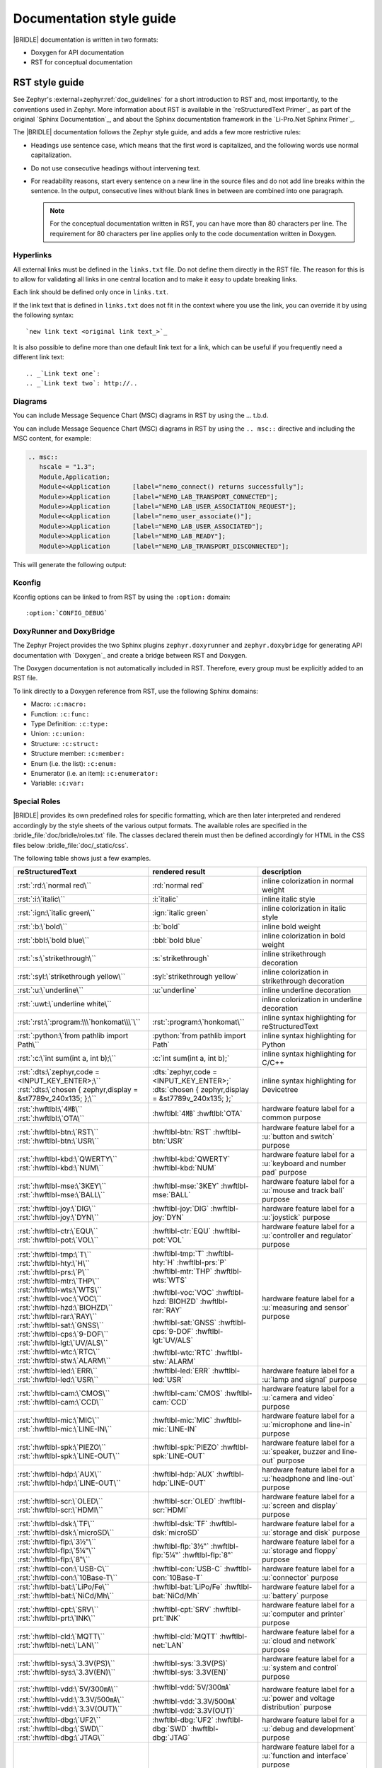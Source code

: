 .. _doc_styleguide:

Documentation style guide
#########################

|BRIDLE| documentation is written in two formats:

* Doxygen for API documentation
* RST for conceptual documentation

RST style guide
***************

See Zephyr's :external+zephyr:ref:`doc_guidelines` for a short introduction to
RST and, most importantly, to the conventions used in Zephyr. More information
about RST is available in the `reStructuredText Primer`_ as part of the original
`Sphinx Documentation`_, and about the Sphinx documentation framework in the
`Li-Pro.Net Sphinx Primer`_.

The |BRIDLE| documentation follows the Zephyr style guide, and adds a few more
restrictive rules:

* Headings use sentence case, which means that the first word is capitalized,
  and the following words use normal capitalization.
* Do not use consecutive headings without intervening text.
* For readability reasons, start every sentence on a new line in the source
  files and do not add line breaks within the sentence. In the output,
  consecutive lines without blank lines in between are combined into one
  paragraph.

  .. note::

     For the conceptual documentation written in RST, you can have more than
     80 characters per line. The requirement for 80 characters per line applies
     only to the code documentation written in Doxygen.

Hyperlinks
==========

All external links must be defined in the ``links.txt`` file. Do not define
them directly in the RST file. The reason for this is to allow for validating
all links in one central location and to make it easy to update breaking links.

Each link should be defined only once in ``links.txt``.

If the link text that is defined in ``links.txt`` does not fit in the context
where you use the link, you can override it by using the following syntax::

   `new link text <original link text_>`_

It is also possible to define more than one default link text for a link, which
can be useful if you frequently need a different link text::

   .. _`Link text one`:
   .. _`Link text two`: http://..

Diagrams
========

You can include Message Sequence Chart (MSC) diagrams in RST by using the
... t.b.d.

You can include Message Sequence Chart (MSC) diagrams in RST by using the
``.. msc::`` directive and including the MSC content, for example:

.. code-block:: python

   .. msc::
      hscale = "1.3";
      Module,Application;
      Module<<Application      [label="nemo_connect() returns successfully"];
      Module>>Application      [label="NEMO_LAB_TRANSPORT_CONNECTED"];
      Module>>Application      [label="NEMO_LAB_USER_ASSOCIATION_REQUEST"];
      Module<<Application      [label="nemo_user_associate()"];
      Module>>Application      [label="NEMO_LAB_USER_ASSOCIATED"];
      Module>>Application      [label="NEMO_LAB_READY"];
      Module>>Application      [label="NEMO_LAB_TRANSPORT_DISCONNECTED"];

This will generate the following output:

.. msc::
   hscale = "1.3";
   Module,Application;
   Module<<Application      [label="nemo_connect() returns successfully"];
   Module>>Application      [label="NEMO_LAB_TRANSPORT_CONNECTED"];
   Module>>Application      [label="NEMO_LAB_USER_ASSOCIATION_REQUEST"];
   Module<<Application      [label="nemo_user_associate()"];
   Module>>Application      [label="NEMO_LAB_USER_ASSOCIATED"];
   Module>>Application      [label="NEMO_LAB_READY"];
   Module>>Application      [label="NEMO_LAB_TRANSPORT_DISCONNECTED"];

Kconfig
=======

Kconfig options can be linked to from RST by using the ``:option:`` domain::

   :option:`CONFIG_DEBUG`

DoxyRunner and DoxyBridge
=========================

The Zephyr Project provides the two Sphinx plugins ``zephyr.doxyrunner`` and
``zephyr.doxybridge`` for generating API documentation with `Doxygen`_ and
create a bridge between RST and Doxygen.

The Doxygen documentation is not automatically included in RST. Therefore,
every group must be explicitly added to an RST file.

.. code-block:: python
   :caption: Example of how to include a Doxygen group

   .. doxygengroup:: nemo_lab_transport
      :project: bridle

To link directly to a Doxygen reference from RST, use the following
Sphinx domains:

* Macro: ``:c:macro:``
* Function: ``:c:func:``
* Type Definition: ``:c:type:``
* Union: ``:c:union:``
* Structure: ``:c:struct:``
* Structure member: ``:c:member:``
* Enum (i.e. the list): ``:c:enum:``
* Enumerator (i.e. an item): ``:c:enumerator:``
* Variable: ``:c:var:``

Special Roles
=============

|BRIDLE| provides its own predefined roles for specific formatting, which
are then later interpreted and rendered accordingly by the style sheets of
the various output formats. The available roles are specified in the
:bridle_file:`doc/bridle/roles.txt` file. The classes declared therein
must then be defined accordingly for HTML in the CSS files below
:bridle_file:`doc/_static/css`.

The following table shows just a few examples.

.. list-table::
   :header-rows: 1

   * - reStructuredText
     - rendered result
     - description

   * - :rst:`:rd:\`normal red\``
     - :rd:`normal red`
     - inline colorization in normal weight

   * - :rst:`:i:\`italic\``
     - :i:`italic`
     - inline italic style

   * - :rst:`:ign:\`italic green\``
     - :ign:`italic green`
     - inline colorization in italic style

   * - :rst:`:b:\`bold\``
     - :b:`bold`
     - inline bold weight

   * - :rst:`:bbl:\`bold blue\``
     - :bbl:`bold blue`
     - inline colorization in bold weight

   * - :rst:`:s:\`strikethrough\``
     - :s:`strikethrough`
     - inline strikethrough decoration

   * - :rst:`:syl:\`strikethrough yellow\``
     - :syl:`strikethrough yellow`
     - inline colorization in strikethrough decoration

   * - :rst:`:u:\`underline\``
     - :u:`underline`
     - inline underline decoration

   * - :rst:`:uwt:\`underline white\``
     - .. rst-class:: lightgray-box

          :uwt:`underline white`

     - inline colorization in underline decoration

   * - :rst:`:rst:\`:program:\\\`honkomat\\\`\``
     - :rst:`:program:\`honkomat\``
     - inline syntax highlighting for reStructuredText

   * - :rst:`:python:\`from pathlib import Path\``
     - :python:`from pathlib import Path`
     - inline syntax highlighting for Python

   * - :rst:`:c:\`int sum(int a, int b);\``
     - :c:`int sum(int a, int b);`
     - inline syntax highlighting for C/C++

   * - | :rst:`:dts:\`zephyr,code = <INPUT_KEY_ENTER>;\``
       | :rst:`:dts:\`chosen { zephyr,display = &st7789v_240x135; };\``
     - | :dts:`zephyr,code = <INPUT_KEY_ENTER>;`
       | :dts:`chosen { zephyr,display = &st7789v_240x135; };`
     - inline syntax highlighting for Devicetree

   * - | :rst:`:hwftlbl:\`4㎆\``
       | :rst:`:hwftlbl:\`OTA\``

     - :hwftlbl:`4㎆`
       :hwftlbl:`OTA`

     - hardware feature label for a common purpose

   * - | :rst:`:hwftlbl-btn:\`RST\``
       | :rst:`:hwftlbl-btn:\`USR\``

     - :hwftlbl-btn:`RST`
       :hwftlbl-btn:`USR`

     - hardware feature label for a :u:`button and switch` purpose

   * - | :rst:`:hwftlbl-kbd:\`QWERTY\``
       | :rst:`:hwftlbl-kbd:\`NUM\``

     - :hwftlbl-kbd:`QWERTY`
       :hwftlbl-kbd:`NUM`

     - hardware feature label for a :u:`keyboard and number pad` purpose

   * - | :rst:`:hwftlbl-mse:\`3KEY\``
       | :rst:`:hwftlbl-mse:\`BALL\``

     - :hwftlbl-mse:`3KEY`
       :hwftlbl-mse:`BALL`

     - hardware feature label for a :u:`mouse and track ball` purpose

   * - | :rst:`:hwftlbl-joy:\`DIG\``
       | :rst:`:hwftlbl-joy:\`DYN\``

     - :hwftlbl-joy:`DIG`
       :hwftlbl-joy:`DYN`

     - hardware feature label for a :u:`joystick` purpose

   * - | :rst:`:hwftlbl-ctr:\`EQU\``
       | :rst:`:hwftlbl-pot:\`VOL\``

     - :hwftlbl-ctr:`EQU`
       :hwftlbl-pot:`VOL`

     - hardware feature label for a :u:`controller and regulator` purpose

   * - | :rst:`:hwftlbl-tmp:\`T\``
       | :rst:`:hwftlbl-hty:\`H\``
       | :rst:`:hwftlbl-prs:\`P\``
       | :rst:`:hwftlbl-mtr:\`THP\``
       | :rst:`:hwftlbl-wts:\`WTS\``
       | :rst:`:hwftlbl-voc:\`VOC\``
       | :rst:`:hwftlbl-hzd:\`BIOHZD\``
       | :rst:`:hwftlbl-rar:\`RAY\``
       | :rst:`:hwftlbl-sat:\`GNSS\``
       | :rst:`:hwftlbl-cps:\`9-DOF\``
       | :rst:`:hwftlbl-lgt:\`UV/ALS\``
       | :rst:`:hwftlbl-wtc:\`RTC\``
       | :rst:`:hwftlbl-stw:\`ALARM\``

     - :hwftlbl-tmp:`T`
       :hwftlbl-hty:`H`
       :hwftlbl-prs:`P`
       :hwftlbl-mtr:`THP`
       :hwftlbl-wts:`WTS`

       :hwftlbl-voc:`VOC`
       :hwftlbl-hzd:`BIOHZD`
       :hwftlbl-rar:`RAY`

       :hwftlbl-sat:`GNSS`
       :hwftlbl-cps:`9-DOF`
       :hwftlbl-lgt:`UV/ALS`

       :hwftlbl-wtc:`RTC`
       :hwftlbl-stw:`ALARM`

     - hardware feature label for a :u:`measuring and sensor` purpose

   * - | :rst:`:hwftlbl-led:\`ERR\``
       | :rst:`:hwftlbl-led:\`USR\``

     - :hwftlbl-led:`ERR`
       :hwftlbl-led:`USR`

     - hardware feature label for a :u:`lamp and signal` purpose

   * - | :rst:`:hwftlbl-cam:\`CMOS\``
       | :rst:`:hwftlbl-cam:\`CCD\``

     - :hwftlbl-cam:`CMOS`
       :hwftlbl-cam:`CCD`

     - hardware feature label for a :u:`camera and video` purpose

   * - | :rst:`:hwftlbl-mic:\`MIC\``
       | :rst:`:hwftlbl-mic:\`LINE-IN\``

     - :hwftlbl-mic:`MIC`
       :hwftlbl-mic:`LINE-IN`

     - hardware feature label for a :u:`microphone and line-in` purpose

   * - | :rst:`:hwftlbl-spk:\`PIEZO\``
       | :rst:`:hwftlbl-spk:\`LINE-OUT\``

     - :hwftlbl-spk:`PIEZO`
       :hwftlbl-spk:`LINE-OUT`

     - hardware feature label for a :u:`speaker, buzzer and line-out` purpose

   * - | :rst:`:hwftlbl-hdp:\`AUX\``
       | :rst:`:hwftlbl-hdp:\`LINE-OUT\``

     - :hwftlbl-hdp:`AUX`
       :hwftlbl-hdp:`LINE-OUT`

     - hardware feature label for a :u:`headphone and line-out` purpose

   * - | :rst:`:hwftlbl-scr:\`OLED\``
       | :rst:`:hwftlbl-scr:\`HDMI\``

     - :hwftlbl-scr:`OLED`
       :hwftlbl-scr:`HDMI`

     - hardware feature label for a :u:`screen and display` purpose

   * - | :rst:`:hwftlbl-dsk:\`TF\``
       | :rst:`:hwftlbl-dsk:\`microSD\``

     - :hwftlbl-dsk:`TF`
       :hwftlbl-dsk:`microSD`

     - hardware feature label for a :u:`storage and disk` purpose

   * - | :rst:`:hwftlbl-flp:\`3½‟\``
       | :rst:`:hwftlbl-flp:\`5¼‟\``
       | :rst:`:hwftlbl-flp:\`8‟\``

     - :hwftlbl-flp:`3½‟`
       :hwftlbl-flp:`5¼‟`
       :hwftlbl-flp:`8‟`

     - hardware feature label for a :u:`storage and floppy` purpose

   * - | :rst:`:hwftlbl-con:\`USB-C\``
       | :rst:`:hwftlbl-con:\`10Base-T\``

     - :hwftlbl-con:`USB-C`
       :hwftlbl-con:`10Base-T`

     - hardware feature label for a :u:`connector` purpose

   * - | :rst:`:hwftlbl-bat:\`LiPo/Fe\``
       | :rst:`:hwftlbl-bat:\`NiCd/Mh\``

     - :hwftlbl-bat:`LiPo/Fe`
       :hwftlbl-bat:`NiCd/Mh`

     - hardware feature label for a :u:`battery` purpose

   * - | :rst:`:hwftlbl-cpt:\`SRV\``
       | :rst:`:hwftlbl-prt:\`INK\``

     - :hwftlbl-cpt:`SRV`
       :hwftlbl-prt:`INK`

     - hardware feature label for a :u:`computer and printer` purpose

   * - | :rst:`:hwftlbl-cld:\`MQTT\``
       | :rst:`:hwftlbl-net:\`LAN\``

     - :hwftlbl-cld:`MQTT`
       :hwftlbl-net:`LAN`

     - hardware feature label for a :u:`cloud and network` purpose

   * - | :rst:`:hwftlbl-sys:\`3.3V(PS)\``
       | :rst:`:hwftlbl-sys:\`3.3V(EN)\``

     - :hwftlbl-sys:`3.3V(PS)`
       :hwftlbl-sys:`3.3V(EN)`

     - hardware feature label for a :u:`system and control` purpose

   * - | :rst:`:hwftlbl-vdd:\`5V/300㎃\``
       | :rst:`:hwftlbl-vdd:\`3.3V/500㎃\``
       | :rst:`:hwftlbl-vdd:\`3.3V(OUT)\``

     - :hwftlbl-vdd:`5V/300㎃`

       :hwftlbl-vdd:`3.3V/500㎃`
       :hwftlbl-vdd:`3.3V(OUT)`

     - hardware feature label for a :u:`power and voltage distribution` purpose

   * - | :rst:`:hwftlbl-dbg:\`UF2\``
       | :rst:`:hwftlbl-dbg:\`SWD\``
       | :rst:`:hwftlbl-dbg:\`JTAG\``

     - :hwftlbl-dbg:`UF2`
       :hwftlbl-dbg:`SWD`
       :hwftlbl-dbg:`JTAG`

     - hardware feature label for a :u:`debug and development` purpose

   * - | :rst:`:hwftlbl-pio:\`20\``
       | :rst:`:hwftlbl-pwm:\`16\``
       | :rst:`:hwftlbl-pcm:\`1\``
       | :rst:`:hwftlbl-dac:\`2\``
       | :rst:`:hwftlbl-adc:\`4\``
       | :rst:`:hwftlbl-i2s:\`1\``
       | :rst:`:hwftlbl-i2c:\`1\``
       | :rst:`:hwftlbl-spi:\`2\``
       | :rst:`:hwftlbl-hsi:\`2\``
       | :rst:`:hwftlbl-can:\`2\``
       | :rst:`:hwftlbl-uart:\`2\``
       | :rst:`:hwftlbl-usart:\`2\``
       | :rst:`:hwftlbl-mmc:\`1\``
       | :rst:`:hwftlbl-sdc:\`1\``
       | :rst:`:hwftlbl-tfc:\`1\``
       | :rst:`:hwftlbl-csi:\`1\``
       | :rst:`:hwftlbl-dsi:\`1\``
       | :rst:`:hwftlbl-dpp:\`1\``
       | :rst:`:hwftlbl-tsi:\`1\``

     - :hwftlbl-pio:`20`
       :hwftlbl-pwm:`16`
       :hwftlbl-pcm:`1`

       :hwftlbl-dac:`2`
       :hwftlbl-adc:`4`

       :hwftlbl-i2s:`1`
       :hwftlbl-i2c:`1`
       :hwftlbl-spi:`2`
       :hwftlbl-hsi:`2`

       :hwftlbl-can:`2`
       :hwftlbl-uart:`2`
       :hwftlbl-usart:`2`

       :hwftlbl-mmc:`1`
       :hwftlbl-sdc:`1`
       :hwftlbl-tfc:`1`

       :hwftlbl-csi:`1`
       :hwftlbl-dsi:`1`
       :hwftlbl-dpp:`1`
       :hwftlbl-tsi:`1`

     - hardware feature label for a :u:`function and interface` purpose

       - Total number of PIO (Parallel In-/Output)
       - Total number of PWM (Pulse-Width Modulation)
       - Total number of PCM (Pulse-Code Modulation)
       - Total number of DAC (Digital-to-Analog Converter)
       - Total number of ADC (Analog-to-Digital Converter)
       - Total number of I2S (Inter-IC Sound)
       - Total number of I2C (Inter-Integrated Circuit)
       - Total number of SPI (Serial Peripheral Interface)
       - Total number of HSI (High-Speed Synchronous Serial Interface)
       - Total number of CAN (Controller Area Network)
       - Total number of UART (Universal Asynchronous Receiver-Transmitter)
       - Total number of USART (Universal Synchronous and Asynchronous Receiver-Transmitter)
       - Total number of MMC/SD/TF (Multi-Media-/Secure-Digital-Card or TransFlash)
       - Total number of CSI (Camera Sensor Interface, e.g. MIPI)
       - Total number of DSI (Display Serial Interface, e.g. MIPI)
       - Total number of DPP (Display Parallel Port, e.g. RGB444/HS/VS/CLK)
       - Total number of TS (Touch-Screen Interface)

   * - | :rst:`:rpi-pico-gnd:\`GND\``
       | :rst:`:rpi-pico-vdd:\`VSYS\``

     - :rpi-pico-gnd:`GND`

       :rpi-pico-vdd:`VSYS`

     - Raspberry Pi Pico :u:`signal line label` special purpose

       - Total number of GND (Ground potential)
       - Total number of VSYS (Voltage level of System)

   * - | :rst:`:rpi-pico-sys:\`RUN\``
       | :rst:`:rpi-pico-swd:\`SWCLK\``

     - :rpi-pico-sys:`RUN`

       :rpi-pico-swd:`SWCLK`

     - Raspberry Pi Pico :u:`signal line label` special purpose

       - Total number of RUN (Reset)
       - Total number of SWCLK (Serial Wire Clock)

   * - | :rst:`:rpi-pico-pio:\`GPIO28\``
       | :rst:`:rpi-pico-pwm:\`PWM12\``
       | :rst:`:rpi-pico-adc:\`ADC_CH2\``

     - :rpi-pico-pio:`GPIO28`

       :rpi-pico-pwm:`PWM12`

       :rpi-pico-adc:`ADC_CH2`

     - Raspberry Pi Pico :u:`signal line label` special purpose

       - Total number of GPIO28 (General Purpose I/O line ``28``)
       - Total number of PWM12 (PWM output line ``12``)
       - Total number of ADC_CH2 (ADC input channel ``2``)

   * - | :rst:`:rpi-pico-spi-dfl:\`SPI0_SCK\``
       | :rst:`:rpi-pico-spi:\`SPI1_CSN\``

     - :rpi-pico-spi-dfl:`SPI0_SCK`

       :rpi-pico-spi:`SPI1_CSN`

     - Raspberry Pi Pico :u:`signal line label` special purpose

       - Total number of SPI0_SCK (Serial Clock line on default SPI ``0``)
       - Total number of SPI1_CSN (Chip Select Negative line on SPI ``1``)

   * - | :rst:`:rpi-pico-i2c-dfl:\`I2C0_SDA\``
       | :rst:`:rpi-pico-i2c:\`I2C1_SCL\``

     - :rpi-pico-i2c-dfl:`I2C0_SDA`

       :rpi-pico-i2c:`I2C1_SCL`

     - Raspberry Pi Pico :u:`signal line label` special purpose

       - Total number of I2C0_SDA (Serial Data line on default I2C ``0``)
       - Total number of I2C1_SCL (Serial Clock line on I2C ``1``)

   * - | :rst:`:rpi-pico-can-dfl:\`CAN0_TX\``
       | :rst:`:rpi-pico-can:\`CAN1_RX\``

     - :rpi-pico-can-dfl:`CAN0_TX`

       :rpi-pico-can:`CAN1_RX`

     - Raspberry Pi Pico :u:`signal line label` special purpose

       - Total number of CAN0_TX (Data Transmit line on default CAN ``0``)
       - Total number of CAN1_RX (Data Receive line on CAN ``1``)

   * - | :rst:`:rpi-pico-uart-dfl:\`UART0_TX\``
       | :rst:`:rpi-pico-uart:\`UART1_RX\``

     - :rpi-pico-uart-dfl:`UART0_TX`

       :rpi-pico-uart:`UART1_RX`

     - Raspberry Pi Pico :u:`signal line label` special purpose

       - Total number of UART0_TX (Data Transmit line on default UART ``0``)
       - Total number of UART1_RX (Data Receive line on UART ``1``)

Special Replacements
====================

Special technical or domain specific UNICODE characters can be used by
replacements without having to know their exact numeric code when entering
text. For this purpose, the individually maintained list exists in the file
:bridle_file:`doc/bridle/unicode.txt`.

The following table shows just a few examples.

.. list-table::
   :header-rows: 1

   * - reStructuredText
     - rendered result
     - unicode
     - description

   * - :rst:`Lorem |nbsp| |nbsp| |nbsp| ipsum`
     - Lorem |nbsp| |nbsp| |nbsp| ipsum
     - U+000A0
     - nob-space / non-breaking space

   * - :rst:`|curs|`
     - |curs|
     - U+000A4
     - currency sign (the old German "pig")

   * - :rst:`|copy|`
     - |copy|
     - U+000A9
     - copyright sign

   * - :rst:`|regs|`
     - |regs|
     - U+000AE
     - registered sign

   * - :rst:`|!!| / |!?|`
     - |!!| / |!?|
     - U+0203C, U+02049
     - double exclamation  and exclamation questionmark

   * - :rst:`|?| / |!|`
     - |?| / |!|
     - U+02753, U+02757
     - red question and exclamation mark

   * - :rst:`|candle| |star| |open book|`
     - |candle| |star| |open book|
     - U+1F56F, U+02B50, U+1F4D6
     - Emojis: candle, star, open book

   * - :rst:`|secret| |free of charge| |open for business| |passing grade|`
     - |secret| |free of charge| |open for business| |passing grade|
     - U+03299, U+1F21A, U+1F23A, U+1F234
     - CJK signes: secret, free of charge, open for business, passing grade

   * - :rst:`|oneq|`
     - |oneq|
     - U+000BC
     - vulgar fraction one quarter

   * - :rst:`|oneq|`
     - |oneq|
     - U+000BC
     - vulgar fraction one quarter

   * - :rst:`|oneh|`
     - |oneh|
     - U+000BD
     - vulgar fraction one half

   * - :rst:`|threeq|`
     - |threeq|
     - U+000BE
     - vulgar fraction three quarters

   * - :rst:`|sup2| |sup3| |/| |sub3| |sub2|`
     - |sup2| |sup3| |/| |sub3| |sub2|
     - U+0338F
     - special fraction

   * - :rst:`X |sup7| |sup(| |sup8| |sup-| |sup9| |sup)|`
     - X |sup7| |sup(| |sup8| |sup-| |sup9| |sup)|
     - U+02070 |...| U+0207E
     - superscript formatter

   * - :rst:`X |sub7| |sub(| |sub8| |sub-| |sub9| |sub)|`
     - X |sub7| |sub(| |sub8| |sub-| |sub9| |sub)|
     - U+02080 |...| U+0208E
     - subscript formatter

   * - :rst:`N = J/m = |kg| |*| m |*| s |sup-| |sup2|`
     - N = J/m = |kg| |*| m |*| s |sup-| |sup2|
     - U+02044, U+0207B, U+000B2
     - Newton in Joule per meter and in SI units

   * - :rst:`8 |nm| = 8 |*| 10 |sup-| |sup3| |um|`
     - 8 |nm| = 8 |*| 10 |sup-| |sup3| |um|
     - U+0339A, U+0339B
     - nano, micro meter

   * - :rst:`|nm|/|um|/|mm|/|cm|/|dm|/|km|`
     - |nm|/|um|/|mm|/|cm|/|dm|/|km|
     - U+0339A |...| U+0339E
     - nano, micro, milli, centi, deci, kilo meter

   * - :rst:`|mm2|/|cm2|/|dm2|/|km2|`
     - |mm2|/|cm2|/|dm2|/|km2|
     - U+0339F |...| U+033A2
     - square milli, centi, deci, kilo meter squared

   * - :rst:`|mm3|/|cm3|/|dm3|/|km3|`
     - |mm3|/|cm3|/|dm3|/|km3|
     - U+033A3 |...| U+033A6
     - square milli, centi, deci, kilo meter cubed

   * - :rst:`|m/s|/|m/s2|`
     - |m2|/|m/s2|
     - U+033A7 |...| U+033A8
     - square meter over second / second squared for
       velocity and acceleration

   * - :rst:`|ul|/|ml|/|dl|`
     - |ul|/|ml|/|dl|
     - U+03395 |...| U+03397
     - micro, milli, deci litre

   * - :rst:`|ug|/|mg|/|kg|`
     - |ug|/|mg|/|kg|
     - U+0338D |...| U+0338F
     - micro, milli, kilo gramm

   * - :rst:`|ps|/|ns|/|us|/|ms|`
     - |ps|/|ns|/|us|/|ms|
     - U+033B0 |...| U+033B3
     - pico, nano, micro, milli, second

   * - :rst:`|Hz|/|kHz|/|MHz|/|GHz|/|THz|`
     - |Hz|/|kHz|/|MHz|/|GHz|/|THz|
     - U+03390 |...| U+03394
     - kilo, mega, giga, tera, hertz

   * - :rst:`|pA|/|nA|/|uA|/|mA|/A/|kA|`
     - |pA|/|nA|/|uA|/|mA|/A/|kA|
     - U+03380 |...| U+03384
     - pico, nano, micro, milli, kilo ampere

   * - :rst:`|pV|/|nV|/|uV|/|mV|/V/|kV|/|MV|`
     - |pV|/|nV|/|uV|/|mV|/V/|kV|/|MV|
     - U+033B4 |...| U+033B9
     - pico, nano, micro, milli, kilo, mega volt

   * - :rst:`|pW|/|nW|/|uW|/|mW|/W/|kW|/|MW|`
     - |pW|/|nW|/|uW|/|mW|/W/|kW|/|MW|
     - U+033BA |...| U+033BF
     - pico, nano, micro, milli, kilo, mega watt

   * - :rst:`|mO|/|O|/|kO|/|MO|`
     - |mO|/|O|/|kO|/|MO|
     - U+003A9, U+033C0, U+033C1
     - milli, kilo, mega ohm

   * - :rst:`|mO|/|O|/|kO|/|MO|`
     - |mO|/|O|/|kO|/|MO|
     - U+003A9, U+033C0, U+033C1
     - milli, kilo, mega ohm

   * - :rst:`|pF|/|nF|/|uF|`
     - |pF|/|nF|/|uF|
     - U+0338A, U+0338B, U+0338C
     - pico, nano, micro farad

   * - :rst:`|uH|/|mH|`
     - |uH|/|mH|
     - U+000B5, simulated
     - micro, milli henry

   * - :rst:`L = 500 |uH| = 0.5 |mH|`
     - L = 500 |uH| = 0.5 |mH|
     - U+000B5, simulated
     - micro, milli henry in equation

   * - :rst:`|Theta| = 20000 |x| 20 |uA| = 400 |mA|`
     - |Theta| = 20000 |x| 20 |uA| = 400 |mA|
     - U+00398, U+000D7, U+03382, U+03383
     - Greek capital letter theta symbol and micro / milli ampere

   * - :rst:`|theta| = 20 |°C| = 293.15 |K|`
     - |theta| = 20 |°C| = 293.15 |K|
     - U+003D1, U+02103, U+0212A
     - Greek theta symbol and degree Celsius and Kelvin sign

   * - :rst:`|kb|/|kB|/|MB|/|GB|`
     - |kb|/|kB|/|MB|/|GB|
     - U+03385, U+03386, U+03387
     - kilo bit / kilo, mega, giga byte

Doxygen style guide
*******************

This style guide covers guidelines for the Doxygen-based API documentation.

General documentation guidelines
================================

#. Always use full sentences, except for descriptions for variables, structs,
   and enums, where sentence fragments with no verb are accepted, and always
   end everything with period.
#. Everything that is documented must belong to a group (see below).
#. Use capitalization sparingly. When in doubt, use lowercase.
#. Line breaks: In Doxygen, break after 80 characters (following the dev
   guidelines). In RST, break after each sentence.
#. **@note** and **@warning** should only be used in the details section, and
   only when really needed for emphasis. Use notes for emphasis and warnings
   if things will really really go wrong if you ignore the warning.

File headers and groups
=======================

#. **@file** element is always required at the start of a file.
#. There is no need to use **@brief** for **@file**.
#. **@defgroup** or **@addgroup** usually follows **@file**.
   You can divide a file into several groups as well.
#. **@{** must open the group, **@}** must close it.
#. **@brief** must be added for every defgroup.
#. **@details** is optional to be used within the defgroup.

.. code-block:: c
   :caption: File header and group documentation example

   /** @file
    *  @defgroup nm_lab_pool Nemo LAB attribute pool API
    *  @{
    *  @brief Nemo LAB attribute pools.
    */

   #ifdef __cplusplus
   extern "C" {
   #endif

   #include <nemo/lab.h>
   #include <nemo/uuid.h>

   /** @brief Register a primary service descriptor.
    *
    *  @param _svc LAB service descriptor.
    *  @param _svc_uuid_init Service UUID.
    */
   #define NM_LAB_POOL_SVC_GET(_svc, _svc_uuid_init) \
   {                                                 \
     struct bt_uuid *_svc_uuid = _svc_uuid_init;     \
     nm_lab_pool_svc_get(_svc, _svc_uuid);           \
   }

   [...]
   /** @brief Return a PI descriptor to the pool.
    *
    *  @param attr Attribute describing the PI descriptor to be returned.
    */
   void nm_lab_pool_pi_put(struct nm_lab_attr const *attr);

   #if CONFIG_NM_LAB_POOL_STATS != 0
   /** @brief Print basic module statistics (containing pool size usage). */
   void nm_lab_pool_stats_print(void);
   #endif

   #ifdef __cplusplus
   }
   #endif

   /**
    * @}
    */

Functions
=========

#. Do not use **@fn**. Instead, document each function where it is defined.
#. **@brief** is mandatory.

   * Start the brief with the "do sth" form.

  .. code-block:: none
     :caption: Brief documentation examples

     /** @brief Request a read operation to be executed from Secure Firmware.

     /** @brief Send Boot Keyboard Input Report.

#. **@details** is optional. It can be introduced either by using
   **@details** or by leaving a blank line after **@brief**.
#. **@param** should be used for every parameter.

   * Always add parameter description. Use a sentence fragment (no verb) with
     period at the end.
   * Make sure the parameter documentation within the function is consistently
     using the parameter type: ``[in]``, ``[out]``, or ``[in,out]``.

  .. code-block:: none
     :caption: Parameter documentation example

     * @param[out] destination Pointer to destination array where the
     *                         content is to be copied.
     * @param[in]  addr        Address to be copied from.
     * @param[in]  len         Number of bytes to copy.

#. If you include more than one **@sa** ("see also", optional), add
   them this way.

   .. code-block:: none
      :caption: See also reference example

      * @sa first_function
      * @sa second_function

#. **@return** should be used to describe a generic return value without
   a specific value (for example, "@return The length of ...",
   "@return The handle"). There is usually only one return value.

   .. code-block:: none
      :caption: Return documentation example

      * @return  Initializer that sets up the pipe, length, and byte array for
      *          content of the TX data.

#. **@retval** should be used for specific return values (for example,
   "@retval true", "@retval CONN_ERROR"). Describe the condition for each of
   the return values (for example, "If the function completes successfully",
   "If the connection cannot be established").

   .. code-block:: none
      :caption: Retval documentation example

      * @retval 0 If the operation was successful.
      *           Otherwise, a (negative) error code is returned.
      * @retval (-ENOTSUP) Special error code used when the UUID
      *           of the service does not match the expected UUID.

#. Do not use **@returns**. Use **@return** instead.

.. code-block:: c
   :caption: Complete function documentation example

   /** @brief Request a random number from the Secure Firmware.
    *
    *  This function provides a True Random Number from the on-board random
    *  number generator.
    *
    *  @note Currently, the RNG hardware is run each time this function is
    *        called. This consumes significant time and power.
    *
    *  @param[out] output  The random number. Must be at least @p len long.
    *  @param[in]  len     The length of the output array. Currently, @p len
    *                      must be 144.
    *  @param[out] olen    The length of the random number provided.
    *
    *  @retval 0        If the operation was successful.
    *  @retval -EINVAL  If @p len is invalid. Currently, @p len must be 144.
    */
   int nm_request_random_number(u8_t *output, size_t len, size_t *olen);

Enums
=====

The documentation block should precede the documented element. This is in
accordance with the `Zephyr coding style`_.

.. code-block:: c
   :caption: Enum documentation example

   /** Nemo LAB service events. */
   enum nm_lab_svc_evt {

     /** Boot mode entered. */
     NM_LAB_SVC_EVT_BOOT_MODE_ENTERED,

     /** Report mode entered. */
     NM_LAB_SVC_EVT_REPORT_MODE_ENTERED,
   };

Structs
=======

The documentation block should precede the documented element. This is in
accordance with the `Zephyr coding style`_. Make sure to add ``:members:``
when you include the API documentation in RST; otherwise, the member
documentation will not show up.

.. code-block:: c
   :caption: Struct documentation example

   /** @brief Event header structure.
    *
    *  @warning When event structure is defined event header must be placed
    *           as the first field.
    */
   struct event_header {

     /** Linked list node used to chain events. */
     sys_dlist_t node;

     /** Pointer to the event type object. */
     const struct event_type *type_id;
   };


.. note::

   Always add a name for the struct. Avoid using unnamed structs
   due to `Sphinx parser issue`_.

References
==========

To link to functions, enums, or structs from within Doxygen itself, use the
``@ref`` keyword.

.. code-block:: c
   :caption: Reference documentation example

   /** @brief Event header structure.
    *  Use this structure with the function @ref function_name and
    *  this structure is related to another structure, @ref structure_name.
    */

Typedefs
========

The documentation block should precede the documented element. This is in
accordance with the `Zephyr coding style`_.

.. code-block:: c
   :caption: Typedef documentation example

   /** @brief Download client asynchronous event handler.
    *
    *  Through this callback, the application receives events, such as
    *  download of a fragment, download completion, or errors.
    *
    *  If the callback returns a non-zero value, the download stops.
    *  To resume the download, use @ref download_client_start().
    *
    *  @param[in] event  The event.
    *
    *  @retval 0 The download continues.
    *  @retval non-zero The download stops.
    */
   typedef int (*download_client_callback_t)
               (const struct download_client_evt *event);
